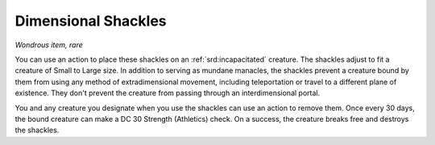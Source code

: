 
.. _srd:dimensional-shackles:

Dimensional Shackles
------------------------------------------------------


*Wondrous item, rare*

You can use an action to place these shackles on an :ref:`srd:incapacitated`
creature. The shackles adjust to fit a creature of Small to Large size.
In addition to serving as mundane manacles, the shackles prevent a
creature bound by them from using any method of extradimensional
movement, including teleportation or travel to a different plane of
existence. They don't prevent the creature from passing through an
interdimensional portal.

You and any creature you designate when you use the shackles can use an
action to remove them. Once every 30 days, the bound creature can make a
DC 30 Strength (Athletics) check. On a success, the creature breaks free
and destroys the shackles.

